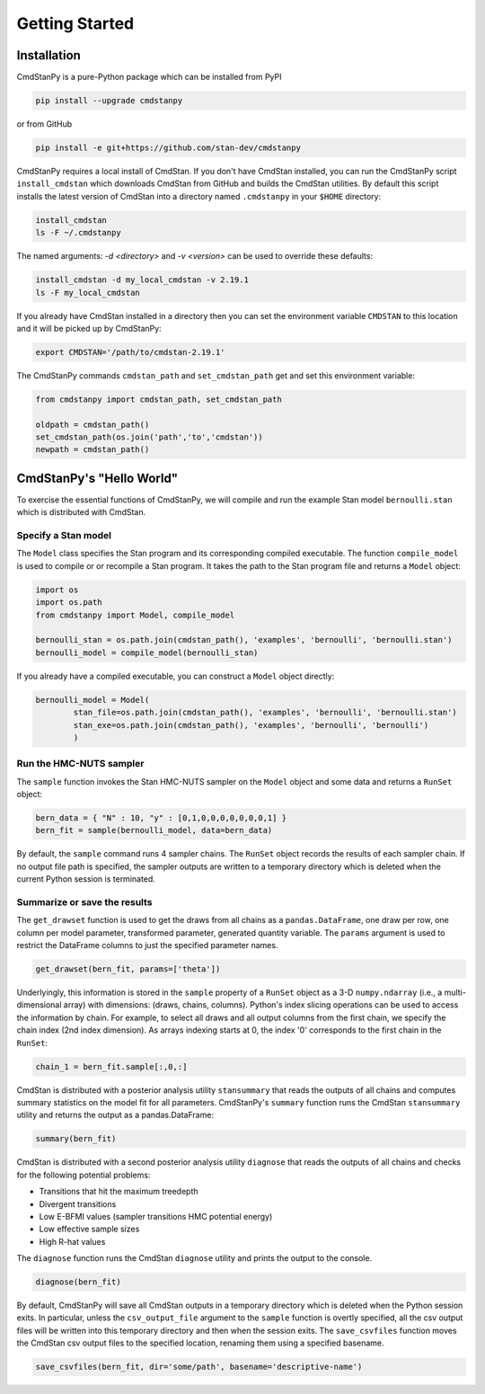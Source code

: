 Getting Started
===============


Installation
____________

CmdStanPy is a pure-Python package which can be installed from PyPI

.. code-block:: bash

    pip install --upgrade cmdstanpy

or from GitHub

.. code-block:: bash

    pip install -e git+https://github.com/stan-dev/cmdstanpy

CmdStanPy requires a local install of CmdStan.
If you don't have CmdStan installed, you can run the CmdStanPy script ``install_cmdstan``
which downloads CmdStan from GitHub and builds the CmdStan utilities.
By default this script installs the latest version of CmdStan into a directory named
``.cmdstanpy`` in your ``$HOME`` directory:

.. code-block:: bash

    install_cmdstan
    ls -F ~/.cmdstanpy

The named arguments: `-d <directory>` and  `-v <version>`
can be used to override these defaults:

.. code-block:: bash

    install_cmdstan -d my_local_cmdstan -v 2.19.1
    ls -F my_local_cmdstan

If you already have CmdStan installed in a directory
then you can set the environment variable ``CMDSTAN`` to this
location and it will be picked up by CmdStanPy:

.. code-block:: bash

    export CMDSTAN='/path/to/cmdstan-2.19.1'


The CmdStanPy commands ``cmdstan_path`` and ``set_cmdstan_path``
get and set this environment variable:

.. code-block:: python

    from cmdstanpy import cmdstan_path, set_cmdstan_path

    oldpath = cmdstan_path()
    set_cmdstan_path(os.join('path','to','cmdstan'))
    newpath = cmdstan_path()



CmdStanPy's "Hello World"
_________________________

To exercise the essential functions of CmdStanPy, we will
compile and run the example Stan model ``bernoulli.stan`` which is
distributed with CmdStan.


Specify a Stan model
--------------------

The ``Model`` class specifies the Stan program and its corresponding compiled executable.
The function ``compile_model`` is used to compile or or recompile a Stan program.
It takes the path to the Stan program file and returns a ``Model`` object:

.. code-block:: python

    import os
    import os.path
    from cmdstanpy import Model, compile_model

    bernoulli_stan = os.path.join(cmdstan_path(), 'examples', 'bernoulli', 'bernoulli.stan')
    bernoulli_model = compile_model(bernoulli_stan)

If you already have a compiled executable, you can construct a ``Model`` object directly:

.. code-block:: python

    bernoulli_model = Model(
            stan_file=os.path.join(cmdstan_path(), 'examples', 'bernoulli', 'bernoulli.stan')
            stan_exe=os.path.join(cmdstan_path(), 'examples', 'bernoulli', 'bernoulli')
            )


Run the HMC-NUTS sampler
------------------------

The ``sample`` function invokes the Stan HMC-NUTS sampler on the ``Model`` object and some data
and returns a ``RunSet`` object:

.. code-block:: python

    bern_data = { "N" : 10, "y" : [0,1,0,0,0,0,0,0,0,1] }
    bern_fit = sample(bernoulli_model, data=bern_data)
    
By default, the ``sample`` command runs 4 sampler chains.
The ``RunSet`` object records the results of each sampler chain.
If no output file path is specified, the sampler outputs
are written to a temporary directory which is deleted
when the current Python session is terminated.


Summarize or save the results
-----------------------------

The ``get_drawset`` function is used to get the draws from
all chains as a ``pandas.DataFrame``, one draw per row, one column per
model parameter, transformed parameter, generated quantity variable.
The ``params`` argument is used to restrict the DataFrame
columns to just the specified parameter names.

.. code-block:: python

    get_drawset(bern_fit, params=['theta'])

Underlyingly, this information is stored in the ``sample`` property
of a ``RunSet`` object as a 3-D ``numpy.ndarray`` (i.e., a multi-dimensional array)
with dimensions: (draws, chains, columns).
Python's index slicing operations can be used to access the information by chain.
For example, to select all draws and all output columns from the first chain,
we specify the chain index (2nd index dimension).  As arrays indexing starts at 0,
the index '0' corresponds to the first chain in the ``RunSet``:

.. code-block:: python

    chain_1 = bern_fit.sample[:,0,:]


CmdStan is distributed with a posterior analysis utility ``stansummary``
that reads the outputs of all chains and computes summary statistics
on the model fit for all parameters. CmdStanPy's ``summary`` function
runs the CmdStan ``stansummary`` utility and returns the output as a pandas.DataFrame:

.. code-block:: python

    summary(bern_fit)

CmdStan is distributed with a second posterior analysis utility ``diagnose``
that reads the outputs of all chains and checks for the following
potential problems:

+ Transitions that hit the maximum treedepth
+ Divergent transitions
+ Low E-BFMI values (sampler transitions HMC potential energy)
+ Low effective sample sizes
+ High R-hat values

The ``diagnose`` function runs the CmdStan ``diagnose`` utility
and prints the output to the console.

.. code-block:: python

    diagnose(bern_fit)

By default, CmdStanPy will save all CmdStan outputs in a temporary
directory which is deleted when the Python session exits.
In particular, unless the ``csv_output_file`` argument to the ``sample``
function is overtly specified, all the csv output files will be written into
this temporary directory and then when the session exits.
The ``save_csvfiles`` function moves the CmdStan csv output files
to the specified location, renaming them using a specified basename.

.. code-block:: python

    save_csvfiles(bern_fit, dir='some/path', basename='descriptive-name')
